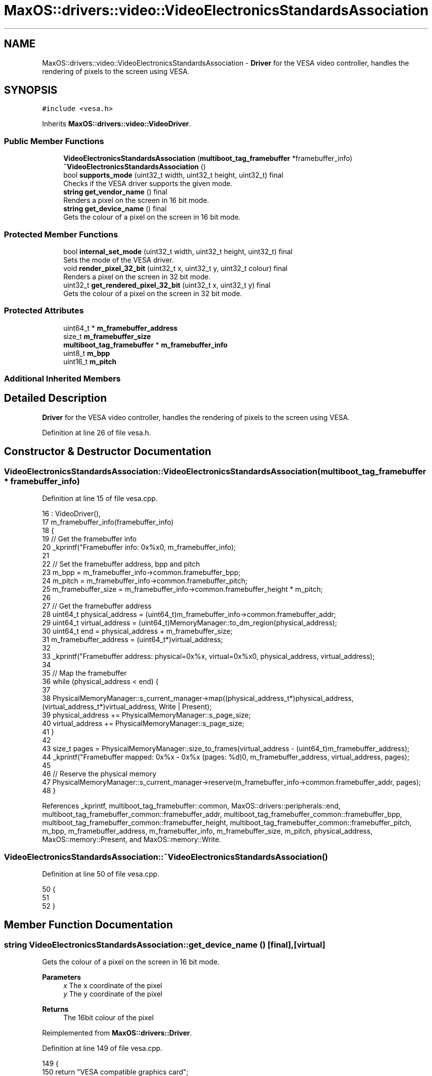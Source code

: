 .TH "MaxOS::drivers::video::VideoElectronicsStandardsAssociation" 3 "Tue Feb 25 2025" "Version 0.1" "Max OS" \" -*- nroff -*-
.ad l
.nh
.SH NAME
MaxOS::drivers::video::VideoElectronicsStandardsAssociation \- \fBDriver\fP for the VESA video controller, handles the rendering of pixels to the screen using VESA\&.  

.SH SYNOPSIS
.br
.PP
.PP
\fC#include <vesa\&.h>\fP
.PP
Inherits \fBMaxOS::drivers::video::VideoDriver\fP\&.
.SS "Public Member Functions"

.in +1c
.ti -1c
.RI "\fBVideoElectronicsStandardsAssociation\fP (\fBmultiboot_tag_framebuffer\fP *framebuffer_info)"
.br
.ti -1c
.RI "\fB~VideoElectronicsStandardsAssociation\fP ()"
.br
.ti -1c
.RI "bool \fBsupports_mode\fP (uint32_t width, uint32_t height, uint32_t) final"
.br
.RI "Checks if the VESA driver supports the given mode\&. "
.ti -1c
.RI "\fBstring\fP \fBget_vendor_name\fP () final"
.br
.RI "Renders a pixel on the screen in 16 bit mode\&. "
.ti -1c
.RI "\fBstring\fP \fBget_device_name\fP () final"
.br
.RI "Gets the colour of a pixel on the screen in 16 bit mode\&. "
.in -1c
.SS "Protected Member Functions"

.in +1c
.ti -1c
.RI "bool \fBinternal_set_mode\fP (uint32_t width, uint32_t height, uint32_t) final"
.br
.RI "Sets the mode of the VESA driver\&. "
.ti -1c
.RI "void \fBrender_pixel_32_bit\fP (uint32_t x, uint32_t y, uint32_t colour) final"
.br
.RI "Renders a pixel on the screen in 32 bit mode\&. "
.ti -1c
.RI "uint32_t \fBget_rendered_pixel_32_bit\fP (uint32_t x, uint32_t y) final"
.br
.RI "Gets the colour of a pixel on the screen in 32 bit mode\&. "
.in -1c
.SS "Protected Attributes"

.in +1c
.ti -1c
.RI "uint64_t * \fBm_framebuffer_address\fP"
.br
.ti -1c
.RI "size_t \fBm_framebuffer_size\fP"
.br
.ti -1c
.RI "\fBmultiboot_tag_framebuffer\fP * \fBm_framebuffer_info\fP"
.br
.ti -1c
.RI "uint8_t \fBm_bpp\fP"
.br
.ti -1c
.RI "uint16_t \fBm_pitch\fP"
.br
.in -1c
.SS "Additional Inherited Members"
.SH "Detailed Description"
.PP 
\fBDriver\fP for the VESA video controller, handles the rendering of pixels to the screen using VESA\&. 
.PP
Definition at line 26 of file vesa\&.h\&.
.SH "Constructor & Destructor Documentation"
.PP 
.SS "VideoElectronicsStandardsAssociation::VideoElectronicsStandardsAssociation (\fBmultiboot_tag_framebuffer\fP * framebuffer_info)"

.PP
Definition at line 15 of file vesa\&.cpp\&.
.PP
.nf
16 : VideoDriver(),
17   m_framebuffer_info(framebuffer_info)
18 {
19   // Get the framebuffer info
20   _kprintf("Framebuffer info: 0x%x\n", m_framebuffer_info);
21 
22   // Set the framebuffer address, bpp and pitch
23   m_bpp = m_framebuffer_info->common\&.framebuffer_bpp;
24   m_pitch = m_framebuffer_info->common\&.framebuffer_pitch;
25   m_framebuffer_size = m_framebuffer_info->common\&.framebuffer_height * m_pitch;
26 
27   // Get the framebuffer address
28   uint64_t physical_address = (uint64_t)m_framebuffer_info->common\&.framebuffer_addr;
29   uint64_t virtual_address = (uint64_t)MemoryManager::to_dm_region(physical_address);
30   uint64_t end = physical_address + m_framebuffer_size;
31   m_framebuffer_address = (uint64_t*)virtual_address;
32 
33   _kprintf("Framebuffer address: physical=0x%x, virtual=0x%x\n", physical_address, virtual_address);
34 
35   // Map the framebuffer
36   while (physical_address < end) {
37 
38     PhysicalMemoryManager::s_current_manager->map((physical_address_t*)physical_address, (virtual_address_t*)virtual_address, Write | Present);
39     physical_address += PhysicalMemoryManager::s_page_size;
40     virtual_address += PhysicalMemoryManager::s_page_size;
41   }
42 
43   size_t pages = PhysicalMemoryManager::size_to_frames(virtual_address - (uint64_t)m_framebuffer_address);
44   _kprintf("Framebuffer mapped: 0x%x - 0x%x (pages: %d)\n", m_framebuffer_address, virtual_address, pages);
45 
46   // Reserve the physical memory
47   PhysicalMemoryManager::s_current_manager->reserve(m_framebuffer_info->common\&.framebuffer_addr, pages);
48 }
.fi
.PP
References _kprintf, multiboot_tag_framebuffer::common, MaxOS::drivers::peripherals::end, multiboot_tag_framebuffer_common::framebuffer_addr, multiboot_tag_framebuffer_common::framebuffer_bpp, multiboot_tag_framebuffer_common::framebuffer_height, multiboot_tag_framebuffer_common::framebuffer_pitch, m_bpp, m_framebuffer_address, m_framebuffer_info, m_framebuffer_size, m_pitch, physical_address, MaxOS::memory::Present, and MaxOS::memory::Write\&.
.SS "VideoElectronicsStandardsAssociation::~VideoElectronicsStandardsAssociation ()"

.PP
Definition at line 50 of file vesa\&.cpp\&.
.PP
.nf
50                                                                            {
51 
52 }
.fi
.SH "Member Function Documentation"
.PP 
.SS "\fBstring\fP VideoElectronicsStandardsAssociation::get_device_name ()\fC [final]\fP, \fC [virtual]\fP"

.PP
Gets the colour of a pixel on the screen in 16 bit mode\&. 
.PP
\fBParameters\fP
.RS 4
\fIx\fP The x coordinate of the pixel 
.br
\fIy\fP The y coordinate of the pixel 
.RE
.PP
\fBReturns\fP
.RS 4
The 16bit colour of the pixel 
.RE
.PP

.PP
Reimplemented from \fBMaxOS::drivers::Driver\fP\&.
.PP
Definition at line 149 of file vesa\&.cpp\&.
.PP
.nf
149                                                              {
150     return "VESA compatible graphics card";
151 }
.fi
.SS "uint32_t VideoElectronicsStandardsAssociation::get_rendered_pixel_32_bit (uint32_t x, uint32_t y)\fC [final]\fP, \fC [protected]\fP, \fC [virtual]\fP"

.PP
Gets the colour of a pixel on the screen in 32 bit mode\&. 
.PP
\fBParameters\fP
.RS 4
\fIx\fP The x coordinate of the pixel 
.br
\fIy\fP The y coordinate of the pixel 
.RE
.PP
\fBReturns\fP
.RS 4
The 32bit colour of the pixel 
.RE
.PP

.PP
Reimplemented from \fBMaxOS::common::GraphicsContext\fP\&.
.PP
Definition at line 122 of file vesa\&.cpp\&.
.PP
.nf
122                                                                                                {
123 
124     // Get the address of the pixel
125     uint32_t*pixel_address = (uint32_t*)((uint8_t *)m_framebuffer_address + m_pitch * (y) + m_bpp * (x) / 8);
126 
127     // Return the pixel
128     return *pixel_address;
129 }
.fi
.PP
References m_bpp, m_framebuffer_address, m_pitch, MaxOS::drivers::peripherals::x, and MaxOS::drivers::peripherals::y\&.
.SS "\fBstring\fP VideoElectronicsStandardsAssociation::get_vendor_name ()\fC [final]\fP, \fC [virtual]\fP"

.PP
Renders a pixel on the screen in 16 bit mode\&. 
.PP
\fBParameters\fP
.RS 4
\fIx\fP The x coordinate of the pixel 
.br
\fIy\fP The y coordinate of the pixel 
.br
\fIcolour\fP The 16bit colour of the pixel 
.RE
.PP

.PP
Reimplemented from \fBMaxOS::drivers::Driver\fP\&.
.PP
Definition at line 138 of file vesa\&.cpp\&.
.PP
.nf
138                                                              {
139     return "NEC Home Electronics";  // Creator of the VESA standard
140 }
.fi
.SS "bool VideoElectronicsStandardsAssociation::internal_set_mode (uint32_t width, uint32_t height, uint32_t)\fC [final]\fP, \fC [protected]\fP, \fC [virtual]\fP"

.PP
Sets the mode of the VESA driver\&. 
.PP
\fBParameters\fP
.RS 4
\fIwidth\fP Width of the screen 
.br
\fIheight\fP Height of the screen 
.br
\fIcolor_depth\fP Color depth of the screen 
.RE
.PP
\fBReturns\fP
.RS 4
True if the mode was set successfully, false otherwise 
.RE
.PP

.PP
Reimplemented from \fBMaxOS::drivers::video::VideoDriver\fP\&.
.PP
Definition at line 73 of file vesa\&.cpp\&.
.PP
.nf
73                                                                                          {
74 
75     // Best mode is set by the bootloader
76     return true;
77 
78 
79 }
.fi
.SS "void VideoElectronicsStandardsAssociation::render_pixel_32_bit (uint32_t x, uint32_t y, uint32_t colour)\fC [final]\fP, \fC [protected]\fP, \fC [virtual]\fP"

.PP
Renders a pixel on the screen in 32 bit mode\&. 
.PP
\fBParameters\fP
.RS 4
\fIx\fP The x coordinate of the pixel 
.br
\fIy\fP The y coordinate of the pixel 
.br
\fIcolour\fP The 32bit colour of the pixel 
.RE
.PP

.PP
Reimplemented from \fBMaxOS::common::GraphicsContext\fP\&.
.PP
Definition at line 105 of file vesa\&.cpp\&.
.PP
.nf
105                                                                                                       {
106 
107     // Get the address of the pixel
108     uint32_t*pixel_address = (uint32_t*)((uint8_t *)m_framebuffer_address + m_pitch * (y) + m_bpp * (x) / 8);
109 
110     // Set the pixel
111     *pixel_address = colour;
112 
113 }
.fi
.PP
References m_bpp, m_framebuffer_address, m_pitch, MaxOS::drivers::peripherals::x, and MaxOS::drivers::peripherals::y\&.
.SS "bool VideoElectronicsStandardsAssociation::supports_mode (uint32_t width, uint32_t height, uint32_t color_depth)\fC [final]\fP, \fC [virtual]\fP"

.PP
Checks if the VESA driver supports the given mode\&. 
.PP
\fBParameters\fP
.RS 4
\fIwidth\fP The m_width of the screen 
.br
\fIheight\fP The m_height of the screen 
.br
\fIcolor_depth\fP The color depth of the screen 
.RE
.PP
\fBReturns\fP
.RS 4
.RE
.PP

.PP
Reimplemented from \fBMaxOS::drivers::video::VideoDriver\fP\&.
.PP
Definition at line 89 of file vesa\&.cpp\&.
.PP
.nf
89                                                                                                               {
90 
91     // Check if the mode is supported
92     if(width == (uint32_t)m_framebuffer_info->common\&.framebuffer_width && height == (uint32_t)m_framebuffer_info->common\&.framebuffer_height && color_depth == (uint32_t)m_framebuffer_info->common\&.framebuffer_bpp) {
93         return true;
94     }
95     return false;
96 }
.fi
.PP
References multiboot_tag_framebuffer::common, multiboot_tag_framebuffer_common::framebuffer_bpp, multiboot_tag_framebuffer_common::framebuffer_height, multiboot_tag_framebuffer_common::framebuffer_width, and m_framebuffer_info\&.
.SH "Member Data Documentation"
.PP 
.SS "uint8_t MaxOS::drivers::video::VideoElectronicsStandardsAssociation::m_bpp\fC [protected]\fP"

.PP
Definition at line 43 of file vesa\&.h\&.
.PP
Referenced by get_rendered_pixel_32_bit(), render_pixel_32_bit(), and VideoElectronicsStandardsAssociation()\&.
.SS "uint64_t* MaxOS::drivers::video::VideoElectronicsStandardsAssociation::m_framebuffer_address\fC [protected]\fP"

.PP
Definition at line 38 of file vesa\&.h\&.
.PP
Referenced by get_rendered_pixel_32_bit(), render_pixel_32_bit(), and VideoElectronicsStandardsAssociation()\&.
.SS "\fBmultiboot_tag_framebuffer\fP* MaxOS::drivers::video::VideoElectronicsStandardsAssociation::m_framebuffer_info\fC [protected]\fP"

.PP
Definition at line 42 of file vesa\&.h\&.
.PP
Referenced by supports_mode(), and VideoElectronicsStandardsAssociation()\&.
.SS "size_t MaxOS::drivers::video::VideoElectronicsStandardsAssociation::m_framebuffer_size\fC [protected]\fP"

.PP
Definition at line 39 of file vesa\&.h\&.
.PP
Referenced by VideoElectronicsStandardsAssociation()\&.
.SS "uint16_t MaxOS::drivers::video::VideoElectronicsStandardsAssociation::m_pitch\fC [protected]\fP"

.PP
Definition at line 44 of file vesa\&.h\&.
.PP
Referenced by get_rendered_pixel_32_bit(), render_pixel_32_bit(), and VideoElectronicsStandardsAssociation()\&.

.SH "Author"
.PP 
Generated automatically by Doxygen for Max OS from the source code\&.
